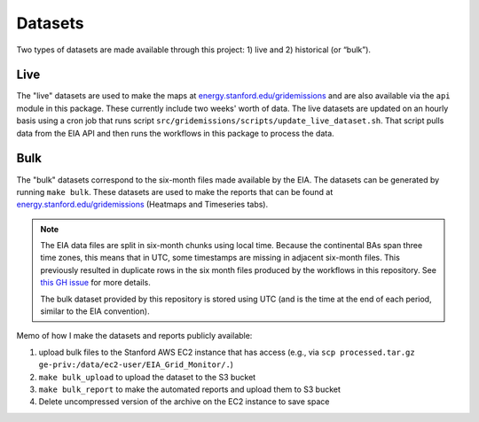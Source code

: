 .. _datasets:

Datasets
========
Two types of datasets are made available through this project: 1) live and 2) historical (or “bulk”).

Live
----
The "live" datasets are used to make the maps at `energy.stanford.edu/gridemissions`_ and are also available via the ``api`` module in this package. These currently include two weeks' worth of data. The live datasets are updated on an hourly basis using a cron job that runs script ``src/gridemissions/scripts/update_live_dataset.sh``. That script pulls data from the EIA API and then runs the workflows in this package to process the data.

Bulk
----
The "bulk" datasets correspond to the six-month files made available by the EIA. The datasets can be generated by running ``make bulk``. These datasets are used to make the reports that can be found at `energy.stanford.edu/gridemissions`_ (Heatmaps and Timeseries tabs).

.. note::
    The EIA data files are split in six-month chunks using local time. Because the continental BAs span three time zones, this means that in UTC, some timestamps are missing in adjacent six-month files. This previously resulted in duplicate rows in the six month files produced by the workflows in this repository. See `this GH issue`_ for more details.

    The bulk dataset provided by this repository is stored using UTC (and is the time at the end of each period, similar to the EIA convention).

Memo of how I make the datasets and reports publicly available:

1. upload bulk files to the Stanford AWS EC2 instance that has access (e.g., via ``scp processed.tar.gz ge-priv:/data/ec2-user/EIA_Grid_Monitor/.``)
2. ``make bulk_upload`` to upload the dataset to the S3 bucket
3. ``make bulk_report`` to make the automated reports and upload them to S3 bucket
4. Delete uncompressed version of the archive on the EC2 instance to save space


.. _energy.stanford.edu/gridemissions: https://energy.stanford.edu/gridemissions
.. _this GH issue: https://github.com/jdechalendar/gridemissions/issues/30
